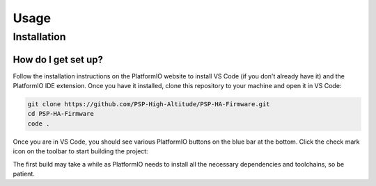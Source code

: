 Usage
=====

.. _installation:

Installation
------------

How do I get set up?
""""""""""""""""""""
Follow the installation instructions on the PlatformIO website to install VS Code (if you don't already have it) and the PlatformIO IDE extension. Once you have it installed, clone this repository to your machine and open it in VS Code:

.. code-block:: bash

    git clone https://github.com/PSP-High-Altitude/PSP-HA-Firmware.git
    cd PSP-HA-Firmware
    code .

Once you are in VS Code, you should see various PlatformIO buttons on the blue bar at the bottom. Click the check mark icon on the toolbar to start building the project:

.. image:: images/usage-compile.png

The first build may take a while as PlatformIO needs to install all the necessary dependencies and toolchains, so be patient.
